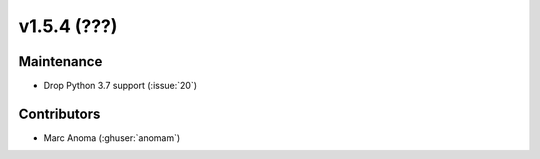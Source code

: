 .. _whatsnew_154:

v1.5.4 (???)
======================


Maintenance
-----------
* Drop Python 3.7 support (:issue:`20`)


Contributors
------------
* Marc Anoma (:ghuser:`anomam`)
